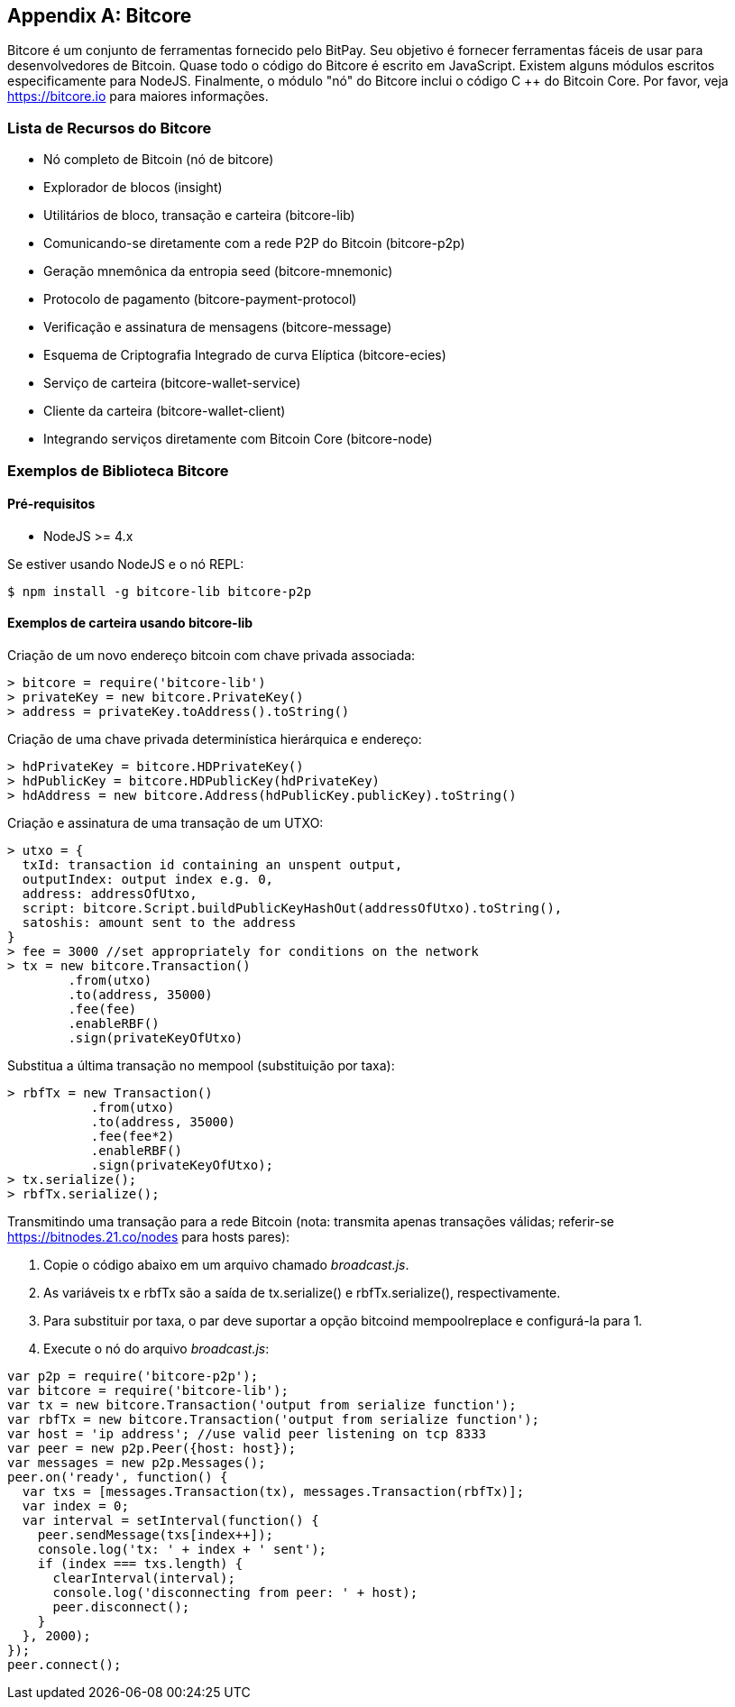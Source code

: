 [[appdx_bitcore]]
[appendix]

== Bitcore


((("Bitcore", id="bitcore16")))Bitcore é um conjunto de ferramentas fornecido pelo BitPay. Seu objetivo é fornecer ferramentas fáceis de usar para desenvolvedores de Bitcoin. Quase todo o código do Bitcore é escrito em JavaScript. Existem alguns módulos escritos especificamente para NodeJS. Finalmente, o módulo "nó" do Bitcore inclui o código C ++ do Bitcoin Core. Por favor, veja https://bitcore.io para maiores informações.

=== Lista de Recursos do Bitcore

* Nó completo de Bitcoin (nó de bitcore)
* Explorador de blocos (insight)
* Utilitários de bloco, transação e carteira (bitcore-lib)
* Comunicando-se diretamente com a rede P2P do Bitcoin (bitcore-p2p)
* Geração mnemônica da entropia seed (bitcore-mnemonic)
* Protocolo de pagamento (bitcore-payment-protocol)
* Verificação e assinatura de mensagens (bitcore-message)
* Esquema de Criptografia Integrado de curva Elíptica (bitcore-ecies)
* Serviço de carteira (bitcore-wallet-service)
* Cliente da carteira (bitcore-wallet-client)
* Integrando serviços diretamente com Bitcoin Core (bitcore-node)

=== Exemplos de Biblioteca Bitcore

==== Pré-requisitos

* NodeJS >= 4.x

Se estiver usando NodeJS e o nó REPL:

[source,bash]
----
$ npm install -g bitcore-lib bitcore-p2p
----

==== Exemplos de carteira usando bitcore-lib

Criação de um novo endereço bitcoin com chave privada associada:

----
> bitcore = require('bitcore-lib')
> privateKey = new bitcore.PrivateKey()
> address = privateKey.toAddress().toString()
----

Criação de uma chave privada determinística hierárquica e endereço:

----
> hdPrivateKey = bitcore.HDPrivateKey()
> hdPublicKey = bitcore.HDPublicKey(hdPrivateKey)
> hdAddress = new bitcore.Address(hdPublicKey.publicKey).toString()
----

Criação e assinatura de uma transação de um UTXO:

----
> utxo = {
  txId: transaction id containing an unspent output,
  outputIndex: output index e.g. 0,
  address: addressOfUtxo,
  script: bitcore.Script.buildPublicKeyHashOut(addressOfUtxo).toString(),
  satoshis: amount sent to the address
}
> fee = 3000 //set appropriately for conditions on the network
> tx = new bitcore.Transaction()
        .from(utxo)
        .to(address, 35000)
        .fee(fee)
        .enableRBF()
        .sign(privateKeyOfUtxo)
----

Substitua a última transação no mempool (substituição por taxa):

----
> rbfTx = new Transaction()
           .from(utxo)
           .to(address, 35000)
           .fee(fee*2)
           .enableRBF()
           .sign(privateKeyOfUtxo);
> tx.serialize();
> rbfTx.serialize();
----

Transmitindo uma transação para a rede Bitcoin
(nota: transmita apenas transações válidas; referir-se https://bitnodes.21.co/nodes[] para hosts pares):

1. Copie o código abaixo em um arquivo chamado _broadcast.js_.
2. As variáveis ​​+tx+ e +rbfTx+ são a saída de +tx.serialize()+ e +rbfTx.serialize()+, respectivamente.
3. Para substituir por taxa, o par deve suportar a opção bitcoind +mempoolreplace+ e configurá-la para +1+.
4. Execute o nó do arquivo _broadcast.js_((("", startref="bitcore16"))):

----
var p2p = require('bitcore-p2p');
var bitcore = require('bitcore-lib');
var tx = new bitcore.Transaction('output from serialize function');
var rbfTx = new bitcore.Transaction('output from serialize function');
var host = 'ip address'; //use valid peer listening on tcp 8333
var peer = new p2p.Peer({host: host});
var messages = new p2p.Messages();
peer.on('ready', function() {
  var txs = [messages.Transaction(tx), messages.Transaction(rbfTx)];
  var index = 0;
  var interval = setInterval(function() {
    peer.sendMessage(txs[index++]);
    console.log('tx: ' + index + ' sent');
    if (index === txs.length) {
      clearInterval(interval);
      console.log('disconnecting from peer: ' + host);
      peer.disconnect();
    }
  }, 2000);
});
peer.connect();
----

